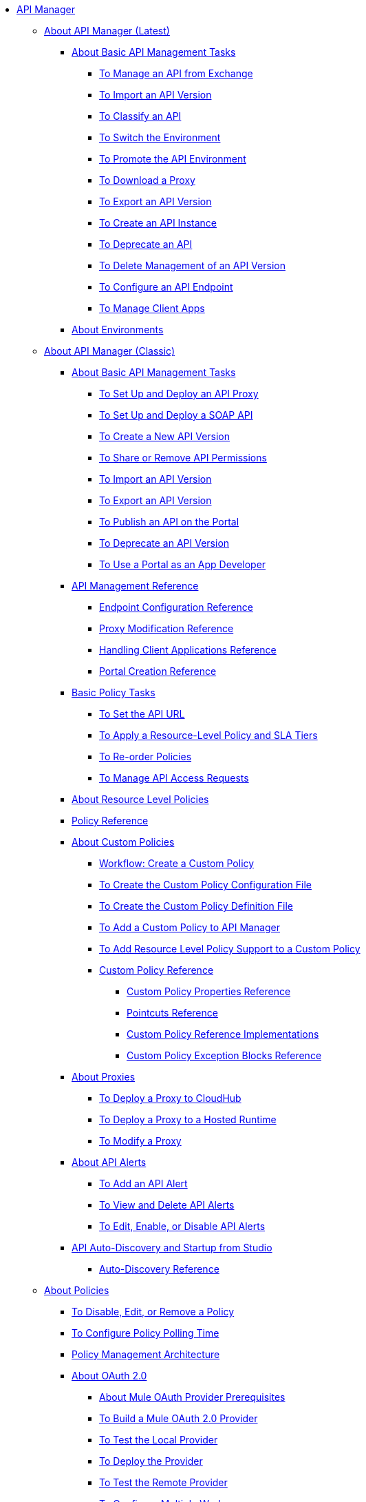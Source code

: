 // TOC File


* link:/api-manager/[API Manager]
** link:/api-manager/latest-overview-concept[About API Manager (Latest)]
*** link:/api-manager/latest-tasks[About Basic API Management Tasks]
**** link:/api-manager/manage-exchange-api-task[To Manage an API from Exchange]
**** link:/api-manager/import-api-task[To Import an API Version]
**** link:/api-manager/classify-api-task[To Classify an API]
**** link:/api-manager/switch-environment-task[To Switch the Environment]
**** link:/api-manager/promote-api-task[To Promote the API Environment]
**** link:/api-manager/download-proxy-task[To Download a Proxy]
**** link:/api-manager/export-api-version-latest-task[To Export an API Version]
**** link:/api-manager/create-instance-task[To Create an API Instance]
**** link:/api-manager/deprecate-api-latest-task[To Deprecate an API]
**** link:/api-manager/delete-api-task[To Delete Management of an API Version ]
**** link:/api-manager/configure-api-task[To Configure an API Endpoint]
**** link:/api-manager/manage-client-apps-latest-task[To Manage Client Apps ]
*** link:/api-manager/environments-concept[About Environments]

** link:/api-manager/classic-overview-concept[About API Manager (Classic)]
*** link:/api-manager/tutorials[About Basic API Management Tasks]
**** link:/api-manager/tutorial-set-up-and-deploy-an-api-proxy[To Set Up and Deploy an API Proxy]
**** link:/api-manager/api-mgr-deploy-soap-proxy[To Set Up and Deploy a SOAP API]
**** link:/api-manager/create-api-version-task[To Create a New API Version]
**** link:/api-manager/api-permissions[To Share or Remove API Permissions]
**** link:/api-manager/import-api-version-task[To Import an API Version]
**** link:/api-manager/export-api-version-task[To Export an API Version]
**** link:/api-manager/tutorial-create-an-api-portal[To Publish an API on the Portal]
**** link:/api-manager/deprecate-api-task[To Deprecate an API Version]
**** link:/api-manager/tutorial-use-a-portal-as-an-app-developer[To Use a Portal as an App Developer]

*** link:/api-manager/manage-api-reference[API Management Reference]
**** link:/api-manager/configuring-endpoint-reference[Endpoint Configuration Reference]
**** link:/api-manager/setting-up-an-api-proxy[Proxy Modification Reference]
**** link:/api-manager/browsing-and-accessing-apis[Handling Client Applications Reference]
**** link:/api-manager/engaging-users-of-your-api[Portal Creation Reference]


*** link:/api-manager/classic-policy-tasks[Basic Policy Tasks]
**** link:/api-manager/setting-your-api-url[To Set the API URL]
**** link:/api-manager/tutorial-manage-an-api[To Apply a Resource-Level Policy and SLA Tiers]
**** link:/api-manager/reorder-policies-task[To Re-order Policies]
**** link:/api-manager/tutorial-manage-consuming-applications[To Manage API Access Requests]
*** link:/api-manager/resource-level-policies-about[About Resource Level Policies]
*** link:/api-manager/policy-reference[Policy Reference]

*** link:/api-manager/applying-custom-policies[About Custom Policies]
**** link:/api-manager/creating-a-policy-walkthrough[Workflow: Create a Custom Policy]
**** link:/api-manager/create-policy-config-task[To Create the Custom Policy Configuration File]
**** link:/api-manager/create-policy-definition-task[To Create the Custom Policy Definition File]
**** link:/api-manager/add-custom-policy-task[To Add a Custom Policy to API Manager]
**** link:/api-manager/add-rlp-support-task[To Add Resource Level Policy Support to a Custom Policy]
**** link:/api-manager/custom-policy-reference[Custom Policy Reference]
***** link:/api-manager/custom-pol-config-xml-props-reference[Custom Policy Properties Reference]
***** link:/api-manager/pointcuts-reference[Pointcuts Reference]
***** link:/api-manager/custom-pol-implementations-reference[Custom Policy Reference Implementations]
***** link:/api-manager/cust-pol-exception-blocks-reference[Custom Policy Exception Blocks Reference]

*** link:/api-manager/proxy-about[About Proxies]
**** link:/api-manager/proxy-depl-cloudhub[To Deploy a Proxy to CloudHub]
**** link:/api-manager/proxy-depl-hosted[To Deploy a Proxy to a Hosted Runtime]
**** link:/api-manager/proxy-modify[To Modify a Proxy]
*** link:/api-manager/using-api-alerts[About API Alerts]
**** link:/api-manager/add-api-alert-task[To Add an API Alert]
**** link:/api-manager/view-delete-alerts-task[To View and Delete API Alerts]
**** link:/api-manager/edit-enable-disable-alerts-task[To Edit, Enable, or Disable API Alerts]
*** link:/api-manager/api-auto-discovery[API Auto-Discovery and Startup from Studio]
**** link:/api-manager/api-auto-discovery-reference[Auto-Discovery Reference]


** link:/api-manager/using-policies[About Policies]
*** link:/api-manager/disable-edit-remove-task[To Disable, Edit, or Remove a Policy]
*** link:/api-manager/configure-policy-polling-time[To Configure Policy Polling Time]
*** link:/api-manager/introduction-to-policy-management[Policy Management Architecture]
*** link:/api-manager/aes-oauth-faq[About OAuth 2.0]
**** link:/api-manager/oauth-build-provider-prerequisites-about[About Mule OAuth Provider Prerequisites]
**** link:/api-manager/building-an-external-oauth-2.0-provider-application[To Build a Mule OAuth 2.0 Provider]
**** link:/api-manager/to-test-local-provider[To Test the Local Provider]
**** link:/api-manager/to-deploy-provider[To Deploy the Provider]
**** link:/api-manager/to-test-remote-provider[To Test the Remote Provider]
**** link:/api-manager/to-configure-provider-multiple-workers[To Configure Multiple Workers]
**** link:/api-manager/to-use-authentication[To Use a Mule Provider for OAuth 2.0 Authentication]
**** link:/api-manager/oauth-dance-about[About the OAuth Dance]
**** link:/api-manager/about-configure-api-for-oauth[About Configuring an API for OAuth 2.0]
**** link:/api-manager/oauth-service-provider-reference[OAuth 2.0 Service Provider Reference]
**** link:/api-manager/oauth-grant-types-about[About OAuth Grant Types]
**** link:/api-manager/oauth-persist-obj-store-about[About Storing OAuth Tokens]
**** link:/api-manager/oauth2-provider-configuration[Mule OAuth 2.0 Provider Configuration Reference]
*** link:/api-manager/available-policies[Provided Policies]
**** link:/api-manager/add-remove-headers[Add/Remove Headers]
**** link:/api-manager/cors-policy[CORS]
**** link:/api-manager/avoid-restrictions-task[To Avoid Same-Origin Restrictions]
**** link:/api-manager/client-id-based-policies[Client ID-Based]
**** link:/api-manager/http-basic-authentication-policy[HTTP Basic Authentication]
**** link:/api-manager/ip-blacklist[IP Blacklist]
**** link:/api-manager/ip-whitelist[IP Whitelist]
**** link:/api-manager/json-xml-threat-policy[JSON and XML Threat Protection]
**** link:/api-manager/ldap-security-manager[LDAP Security Manager]
**** link:/api-manager/external-oauth-2.0-token-validation-policy[OAuth 2.0 Access Token Enforcement Using External Provider]
**** link:/api-manager/openam-oauth-token-enforcement-policy[OpenAM OAuth Token Enforcement]
**** link:/api-manager/openid-oauth-token-enforcement-policy[OpenID Connect OAuth Token Enforcement]
**** link:/api-manager/pingfederate-oauth-token-enforcement-policy[PingFederate OAuth Token Enforcement]
**** link:/api-manager/rate-limiting-and-throttling[Rate Limiting and Throttling]
**** link:/api-manager/rate-limiting-and-throttling-sla-based-policies[Rate Limiting and Throttling - SLA-Based]
*** link:/api-manager/https-reference[HTTPS Reference]
*** link:/api-manager/cors-reference[CORS Reference]
*** link:/api-manager/defining-sla-tiers[SLA Tiers Reference]
*** link:/api-manager/delete-sla-tier-task[To Delete an SLA Tier]
*** link:/api-manager/accessing-your-api-behind-a-firewall[Firewall Access Reference]
** link:/api-manager/gatekeeper[Gatekeeper Enhanced Security Reference]

** link:/analytics/[Anypoint Analytics]
*** link:/analytics/viewing-api-analytics[Viewing API Analytics]
*** link:/analytics/analytics-event-api[Analytics Event API]
*** link:/analytics/analytics-chart[Analytics Chart in API Manager]
*** link:/analytics/api-consumer-analytics[Anypoint Analytics - API Consumer]
*** link:/analytics/analytics-event-forward[About Event Forwarding]


** link:/api-manager/api-manager-designer-archive[API Designer (Deprecated)]
*** link:/api-manager/tutorial-set-up-an-api[To Set Up an API (Deprecated)]
*** link:/api-manager/design-raml-api-task[To Design a Basic RAML API (Deprecated)]
*** link:/api-manager/simulate-api-task[To Simulate an API (Deprecated)]
*** link:/api-manager/consume-api-task[To Consume a REST Service (Deprecated)]
*** link:/api-manager/tutorial-design-an-api[About Designing a Basic RAML API (Deprecated)]
*** link:/api-manager/designing-your-api[API Designer Reference (Deprecated)]
** link:/api-manager/api-gateway-runtime-archive[API Gateway Runtime (Archive)]
*** link:/api-manager/configuring-an-api-gateway[Configuring an API Gateway]
*** link:/api-manager/api-gateway-domain[API Gateway Domain]
*** link:/api-manager/proxy-depl-api-gate[To Deploy a Proxy]
*** link:/api-manager/configuring-proxy-access-to-an-api[Configuring Proxy Access to APIs]
*** link:/api-manager/deploy-to-api-gateway-runtime[Deploying to API Gateway Runtime]

** link:/api-manager/api-notebook-concept[About API Notebook]
*** link:/api-manager/tutorial-create-an-api-notebook[To Create an API Notebook]
*** link:/api-manager/play-share-api-notebook-task[To Play and Share an API Notebook]
*** link:/api-manager/creating-an-api-notebook[API Notebook Reference]

